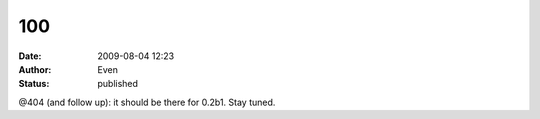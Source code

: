 100
###
:date: 2009-08-04 12:23
:author: Even
:status: published

@404 (and follow up): it should be there for 0.2b1. Stay tuned.
